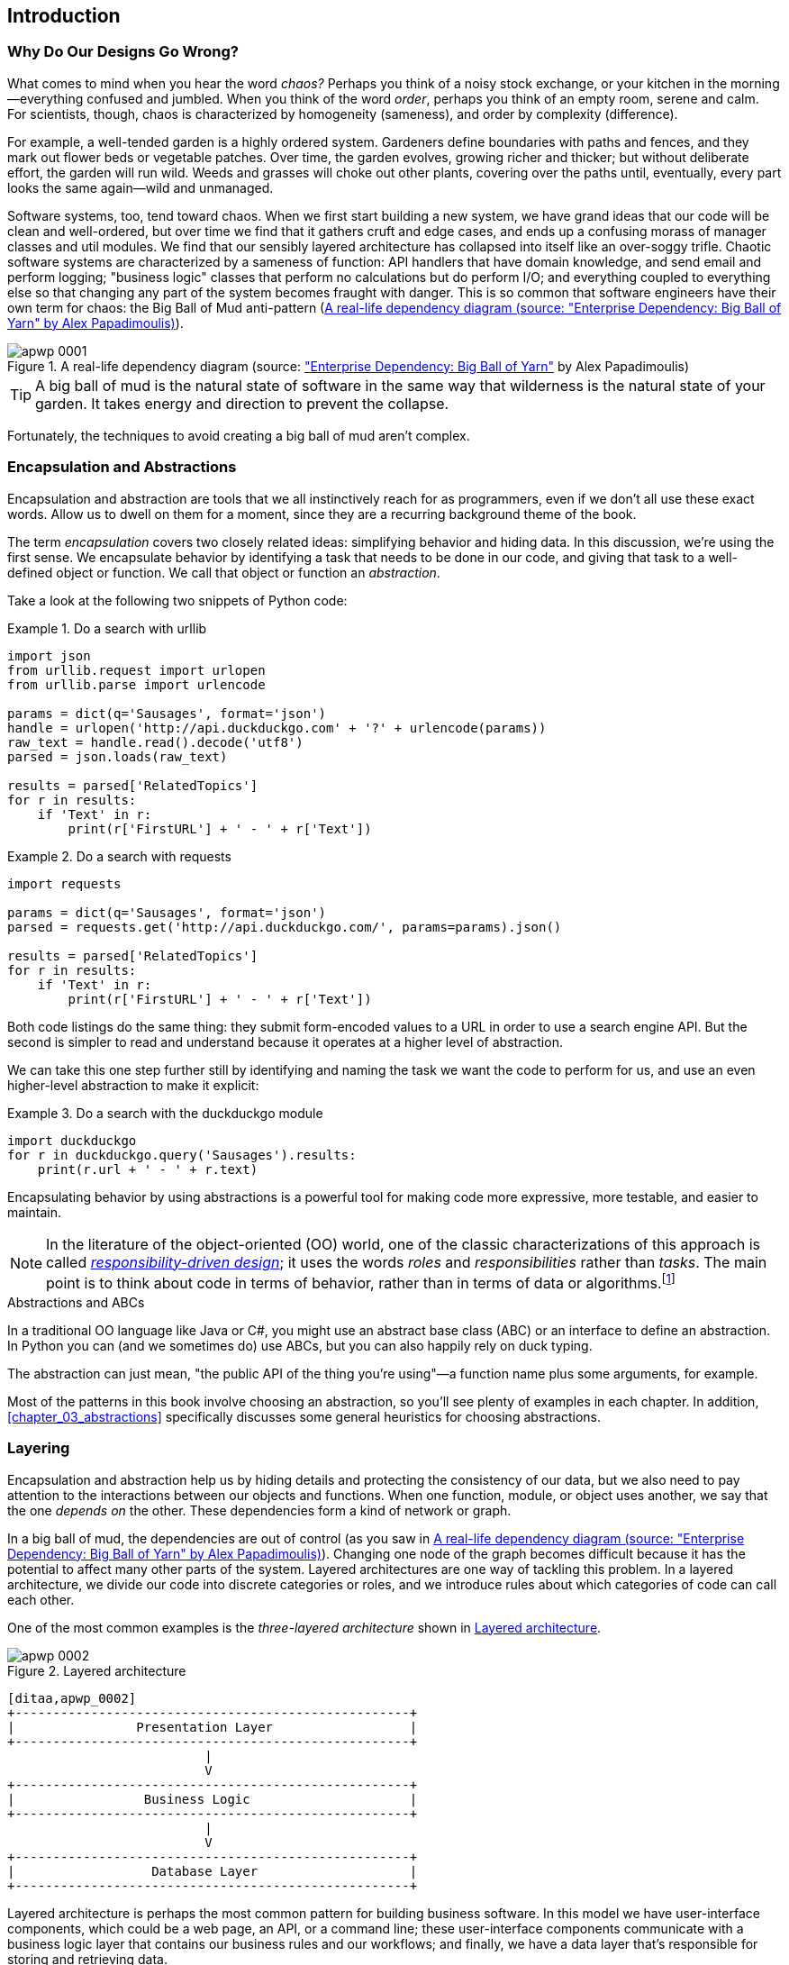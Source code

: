 [[introduction]]
[preface]
== Introduction

// TODO (CC): remove "preface" marker from this chapter and check if they renumber correctly
// with this as zero. figures in this chapter should be "Figure 0-1 etc"

=== Why Do Our Designs Go Wrong?

What comes to mind when you hear the word _chaos?_ Perhaps you think of a noisy
stock exchange, or your kitchen in the morning--everything confused and
jumbled. When you think of the word _order_, perhaps you think of an empty room,
serene and calm. For scientists, though, chaos is characterized by homogeneity
(sameness), and order by complexity (difference).

////
IDEA [SG] Found previous paragraph a bit confusing.  It seems to suggest that a
scientist would say that a noisy stock exchange is ordered. I feel like you
want to talk about Entropy but do not want to go down that rabbit hole.
////

For example, a well-tended garden is a highly ordered system. Gardeners define
boundaries with paths and fences, and they mark out flower beds or vegetable
patches. Over time, the garden evolves, growing richer and thicker; but without
deliberate effort, the garden will run wild. Weeds and grasses will choke out
other plants, covering over the paths until, eventually, every part looks the
same again--wild and unmanaged.

Software systems, too, tend toward chaos. When we first start building a new
system, we have grand ideas that our code will be clean and well-ordered, but
over time we find that it gathers cruft and edge cases, and ends up a confusing
morass of manager classes and util modules. We find that our sensibly layered
architecture has collapsed into itself like an over-soggy trifle. Chaotic
software systems are characterized by a sameness of function: API handlers that
have domain knowledge, and send email and perform logging; "business logic"
classes that perform no calculations but do perform I/O; and everything coupled
to everything else so that changing any part of the system becomes fraught with
danger. This is so common that software engineers have their own term for
chaos: the Big Ball of Mud anti-pattern (<<bbom_image>>).

[[bbom_image]]
.A real-life dependency diagram (source: https://oreil.ly/dbGTW["Enterprise Dependency: Big Ball of Yarn"] by Alex Papadimoulis)
image::images/apwp_0001.png[]

TIP: A big ball of mud is the natural state of software in the same way that wilderness
    is the natural state of your garden. It takes energy and direction to
    prevent the collapse.

Fortunately, the techniques to avoid creating a big ball of mud aren't complex.

// IDEA:  talk about how architecture enables TDD and DDD (ie callback to book
// subtitle)

=== Encapsulation and Abstractions

Encapsulation and abstraction are tools that we all instinctively reach for
as programmers, even if we don't all use these exact words.  Allow us to dwell
on them for a moment, since they are a recurring background theme of the book.

The term _encapsulation_ covers two closely related ideas: simplifying
behavior and hiding data. In this discussion, we're using the first sense. We
encapsulate behavior by identifying a task that needs to be done in our code,
and giving that task to a well-defined object or function. We call that object or function an
_abstraction_.

//DS: not sure I agree with this definition.  more about establishing boundaries?

Take a look at the following two snippets of Python code:


[[urllib_example]]
.Do a search with urllib
====
[source,python]
----
import json
from urllib.request import urlopen
from urllib.parse import urlencode

params = dict(q='Sausages', format='json')
handle = urlopen('http://api.duckduckgo.com' + '?' + urlencode(params))
raw_text = handle.read().decode('utf8')
parsed = json.loads(raw_text)

results = parsed['RelatedTopics']
for r in results:
    if 'Text' in r:
        print(r['FirstURL'] + ' - ' + r['Text'])
----
====

[[requests_example]]
.Do a search with requests
====
[source,python]
----
import requests

params = dict(q='Sausages', format='json')
parsed = requests.get('http://api.duckduckgo.com/', params=params).json()

results = parsed['RelatedTopics']
for r in results:
    if 'Text' in r:
        print(r['FirstURL'] + ' - ' + r['Text'])
----
====

Both code listings do the same thing: they submit form-encoded values
to a URL in order to use a search engine API. But the second is simpler to read
and understand because it operates at a higher level of abstraction.

We can take this one step further still by identifying and naming the task we
want the code to perform for us, and use an even higher-level abstraction to make
it explicit:

[[ddg_example]]
.Do a search with the duckduckgo module
====
[source,python]
----
import duckduckgo
for r in duckduckgo.query('Sausages').results:
    print(r.url + ' - ' + r.text)
----
====

Encapsulating behavior by using abstractions is a powerful tool for making
code more expressive, more testable, and easier to maintain.

NOTE: In the literature of the object-oriented (OO) world, one of the classic
    characterizations of this approach is called
    http://www.wirfs-brock.com/Design.html[_responsibility-driven design_];
    it uses the words _roles_ and _responsibilities_ rather than _tasks_.
    The main point is to think about code in terms of behavior, rather than
    in terms of data or algorithms.footnote:[If you've come across
    class-responsibility-collaborator (CRC) cards, they're
    driving at the same thing: thinking about _responsibilities_ helps you decide how to split things up.]

.Abstractions and ABCs
*******************************************************************************
In a traditional OO language like Java or C#, you might use an abstract base
class (ABC) or an interface to define an abstraction. In Python you can (and we
sometimes do) use ABCs, but you can also happily rely on duck typing.

The abstraction can just mean, "the public API of the thing you're using"—a
function name plus some arguments, for example.
*******************************************************************************

Most of the patterns in this book involve choosing an abstraction, so you'll
see plenty of examples in each chapter. In addition,
<<chapter_03_abstractions>> specifically discusses some general heuristics
for choosing abstractions.


=== Layering

Encapsulation and abstraction help us by hiding details and protecting the
consistency of our data, but we also need to pay attention to the interactions
between our objects and functions. When one function, module, or object uses
another, we say that the one _depends on_ the other. These dependencies form a
kind of network or graph.

In a big ball of mud, the dependencies are out of control (as you saw in
<<bbom_image>>). Changing one node of the graph becomes difficult because it
has the potential to affect many other parts of the system. Layered
architectures are one way of tackling this problem. In a layered architecture,
we divide our code into discrete categories or roles, and we introduce rules
about which categories of code can call each other.

One of the most common examples is the _three-layered architecture_ shown in
<<layered_architecture1>>.

[[layered_architecture1]]
.Layered architecture
image::images/apwp_0002.png[]
[role="image-source"]
----
[ditaa,apwp_0002]
+----------------------------------------------------+
|                Presentation Layer                  |
+----------------------------------------------------+
                          |
                          V
+----------------------------------------------------+
|                 Business Logic                     |
+----------------------------------------------------+
                          |
                          V
+----------------------------------------------------+
|                  Database Layer                    |
+----------------------------------------------------+
----


Layered architecture is perhaps the most common pattern for building business
software. In this model we have user-interface components, which could be a web
page, an API, or a command line; these user-interface components communicate
with a business logic layer that contains our business rules and our workflows;
and finally, we have a data layer that's responsible for storing and retrieving
data.

For the rest of this book, we're going to be systematically turning this
model inside out by obeying one simple principle.


[[dip]]
=== The Dependency Inversion Principle

You might be familiar with the _dependency inversion principle_ (DIP) already, because
it's the _D_ in the SOLID.footnote:[SOLID is an acronym for Robert C. Martin's five principles of object-oriented
design: single responsibility, open for extension but
closed for modification, liskov substitution, interface segregation, and
dependency inversion. See https://oreil.ly/UFM7U["SOLID: The First Five Principles of Object-Oriented Design"] by Samuel Oloruntuba.]

Unfortunately we can't illustrate the DIP by using three tiny code listings as
we did for encapsulation. However, the whole of <<part1>> is essentially a worked
example of implementing the DIP throughout an application, so you'll get
your fill of concrete examples.

In the meantime, we can talk about DIP's formal definition:

// [SG] reference?

1.  High-level modules should not depend on low-level modules. Both should
    depend on abstractions.

2.  Abstractions should not depend on details. Instead, details should depend on
    abstractions.

But what does this mean? Let's take it bit by bit.

_High-level modules_ are the code that your organization really cares about.
Perhaps you work for a pharmaceutical company, and your high-level modules deal
with patients and trials. Perhaps you work for a bank, and your high-level
modules manage trades and exchanges. The high-level modules of a software
system are the functions, classes, and packages that deal with our real-world
concepts.

By contrast, _low-level modules_ are the code that your organization doesn't
care about. It's unlikely that your HR department gets excited about filesystems, or network sockets. It's not often that you discuss SMTP, or HTTP,
or AMQP with your finance team. For our nontechnical stakeholders, these
low-level concepts aren't interesting or relevant. All they care about is
whether the high-level concepts work correctly. If payroll runs on time, your
business is unlikely to care whether that's a cron job or a transient function
running on Kubernetes.

_Depends on_ doesn't mean _imports_ or _calls_, necessarily, but more a more
general idea that one module _knows about_ or _needs_ another module.

And we've mentioned _abstractions_ already: they're simplified interfaces that
encapsulate behavior, in the way that our duckduckgo module encapsulated a
search engine's API.

[quote,David Wheeler]
____
All problems in computer science can be solved by adding another level of
indirection.
____

So the first part of the DIP says that our business code shouldn't depend on
technical details; instead, both should use abstractions.

Why? Broadly, because we want to be able to change them independently of each
other. High-level modules should be easy to change in response to business
needs. Low-level modules (details) are often, in practice, harder to
change: think about refactoring to change a function name versus defining, testing,
and deploying a database migration to change a column name. We don't
want business logic changes to slow down because they are closely coupled
to low-level infrastructure details. But, similarly, it is important to _be
able_ to change your infrastructure details when you need to (think about
sharding a database, for example), without needing to make changes to your
business layer. Adding an abstraction between them (the famous extra
layer of indirection) allows the two to change (more) independently of each
other.

The second part is even more mysterious. "Abstractions should not depend on
details" seems clear enough, but "Details should depend on abstractions" is
hard to imagine. How can we have an abstraction that doesn't depend on the
details it's abstracting? By the time we get to <<chapter_04_service_layer>>,
we'll have a concrete example that should make this all a bit clearer.


=== A Place for All Our Business Logic: The Domain Model

But before we can turn our three-layered architecture inside out, we need to
talk more about that middle layer: the high-level modules or business
logic. One of the most common reasons that our designs go wrong is that
business logic becomes spread throughout the layers of our application,
making it hard to identify, understand, and change.

<<chapter_01_domain_model>> shows how to build a business
layer with a _Domain Model_ pattern. The rest of the patterns in <<part1>> show
how we can keep the domain model easy to change and free of low-level concerns,
by choosing the right abstractions and continuously applying the DIP.
